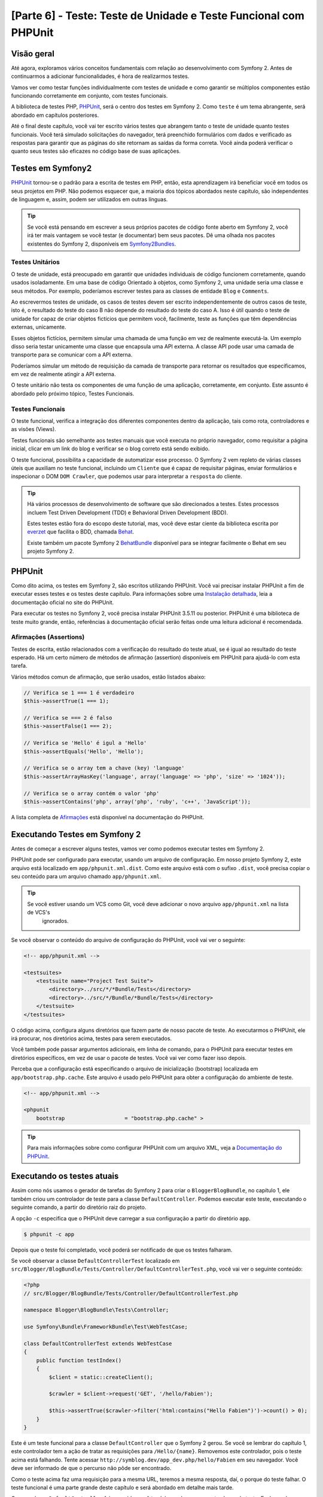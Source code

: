 [Parte 6] - Teste: Teste de Unidade e Teste Funcional com PHPUnit
=================================================================

Visão geral
-----------

Até agora, exploramos vários conceitos fundamentais com relação ao desenvolvimento com Symfony 2. Antes de continuarmos 
a adicionar funcionalidades, é hora de realizarmos testes. 

Vamos ver como testar funções individualmente com testes de unidade e como garantir se múltiplos componentes estão 
funcionando corretamente em conjunto, com testes funcionais. 

A biblioteca de testes PHP, `PHPUnit <http://www.phpunit.de/manual/current/en/>`_, será o centro dos testes em Symfony 2. 
Como ``teste`` é um tema abrangente, será abordado em capítulos posteriores. 

Até o final deste capítulo, você vai ter escrito vários testes que abrangem tanto o teste de unidade quanto testes 
funcionais. Você terá simulado solicitações do navegador, terá preenchido formulários com dados e verificado as 
respostas para garantir que as páginas do site retornam as saídas da forma correta. Você ainda poderá verificar o quanto 
seus testes são eficazes no código base de suas aplicações.

Testes em Symfony2 
------------------

`PHPUnit <http://www.phpunit.de/manual/current/en/>`_ tornou-se o padrão para a escrita de testes em PHP, então, esta 
aprendizagem irá beneficiar você em todos os seus projetos em PHP. Não podemos esquecer que, a maioria dos tópicos 
abordados neste capítulo, são independentes de linguagem e, assim, podem ser utilizados em outras línguas. 

.. tip::

    Se você está pensando em escrever a seus próprios pacotes de código fonte aberto em Symfony 2, você irá ter mais 
    vantagem se você testar (e documentar) bem seus pacotes. Dê uma olhada nos pacotes existentes do Symfony 2, 
    disponíveis em `Symfony2Bundles <http://symfony2bundles.org/>`_.

Testes Unitários
~~~~~~~~~~~~~~~~

O teste de unidade, está preocupado em garantir que unidades individuais de código funcionem corretamente, quando usados 
isoladamente. Em uma base de código Orientado à objetos, como Symfony 2, uma unidade seria uma classe e seus métodos. 
Por exemplo, poderíamos escrever testes para as classes de entidade ``Blog`` e ``Comments``. 

Ao escrevermos testes de unidade, os casos de testes devem ser escrito independentemente de outros casos de teste, isto 
é, o resultado do teste do caso B não depende do resultado do teste do caso A. Isso é útil quando o teste de unidade for 
capaz de criar objetos fictícios que permitem você, facilmente, teste as funções que têm dependências externas, 
unicamente. 

Esses objetos fictícios, permitem simular uma chamada de uma função em vez de realmente executá-la. Um exemplo disso 
seria testar unicamente uma classe que encapsula uma API externa. A classe API pode usar uma camada de transporte para 
se comunicar com a API externa. 

Poderíamos simular um método de requisição da camada de transporte para retornar os resultados que especificamos, em vez 
de realmente atingir a API externa. 

O teste unitário não testa os componentes de uma função de uma aplicação, corretamente, em conjunto. Este assunto é 
abordado pelo próximo tópico, Testes Funcionais.

Testes Funcionais
~~~~~~~~~~~~~~~~~

O teste funcional, verifica a integração dos diferentes componentes dentro da aplicação, tais como rota, controladores e 
as visões (Views). 

Testes funcionais são semelhante aos testes manuais que você executa no próprio navegador, como requisitar a página 
inicial, clicar em um link do blog e verificar se o blog correto está sendo exibido. 

O teste funcional, possibilita a capacidade de automatizar esse processo. O Symfony 2 vem repleto de várias classes 
úteis que auxiliam no teste funcional, incluindo um ``Cliente`` que é capaz de requisitar páginas, enviar formulários e 
inspecionar o DOM ``DOM Crawler``, que podemos usar para interpretar a ``resposta`` do cliente.

.. tip::

    Há vários processos de desenvolvimento de software que são direcionados a testes. Estes processos incluem Test 
    Driven Development (TDD) e Behavioral Driven Development (BDD). 

    Estes testes estão fora do escopo deste tutorial, mas, você deve estar ciente da biblioteca escrita por 
    `everzet <https://twitter.com/#!/everzet>`_ que facilita o BDD, chamada `Behat <http://behat.org/>`_. 

    Existe também um pacote Symfony 2 `BehatBundle <http://docs.behat.org/bundle/index.html>`_ disponível para se 
    integrar facilmente o Behat em seu projeto Symfony 2.

PHPUnit
-------

Como dito acima, os testes em Symfony 2, são escritos utilizando PHPUnit. Você vai precisar instalar PHPUnit a fim de 
executar esses testes e os testes deste capítulo. Para informações sobre uma 
`Instalação detalhada <http://www.phpunit.de/manual/current/en/installation.html>`_, leia a documentação oficial no site 
do PHPUnit. 

Para executar os testes no Symfony 2, você precisa instalar PHPUnit 3.5.11 ou posterior. PHPUnit é uma biblioteca de 
teste muito grande, então, referências à documentação oficial serão feitas onde uma leitura adicional é recomendada.

Afirmações (Assertions)
~~~~~~~~~~~~~~~~~~~~~~~

Testes de escrita, estão relacionados com a verificação do resultado do teste atual, se é igual ao resultado do teste 
esperado. Há um certo número de métodos de afirmação (assertion) disponíveis em PHPUnit para ajudá-lo com esta tarefa. 

Vários métodos comun de afirmação, que serão usados, estão listados abaixo:

.. code-block:: php

    // Verifica se 1 === 1 é verdadeiro
    $this->assertTrue(1 === 1);

    // Verifica se === 2 é falso
    $this->assertFalse(1 === 2);

    // Verifica se 'Hello' é igul a 'Hello'
    $this->assertEquals('Hello', 'Hello');

    // Verifica se o array tem a chave (key) 'language'
    $this->assertArrayHasKey('language', array('language' => 'php', 'size' => '1024'));

    // Verifica se o array contém o valor 'php'
    $this->assertContains('php', array('php', 'ruby', 'c++', 'JavaScript'));

A lista completa de 
`Afirmações <http://www.phpunit.de/manual/current/en/writing-tests-for-phpunit.html#writing-tests-for-phpunit.assertions>`_ 
está disponível na documentação do PHPUnit.

Executando Testes em Symfony 2
------------------------------

Antes de começar a escrever alguns testes, vamos ver como podemos executar testes em Symfony 2. 

PHPUnit pode ser configurado para executar, usando um arquivo de configuração. Em nosso projeto Symfony 2, este arquivo 
está localizado em ``app/phpunit.xml.dist``. Como este arquivo está com o sufixo ``.dist``, você precisa copiar o seu 
conteúdo para um arquivo chamado ``app/phpunit.xml``.

.. tip::

   Se você estiver usando um VCS como Git, você deve adicionar o novo arquivo ``app/phpunit.xml`` na lista de VCS's 
    ignorados.

Se você observar o conteúdo do arquivo de configuração do PHPUnit, você vai ver o seguinte:

.. code-block:: xml

    <!-- app/phpunit.xml -->
    
    <testsuites>
        <testsuite name="Project Test Suite">
            <directory>../src/*/*Bundle/Tests</directory>
            <directory>../src/*/Bundle/*Bundle/Tests</directory>
        </testsuite>
    </testsuites>

O código acima, configura alguns diretórios que fazem parte de nosso pacote de teste. Ao executarmos o PHPUnit, ele irá 
procurar, nos diretórios acima, testes para serem executados. 

Você também pode passar argumentos adicionais, em linha de comando, para o PHPUnit para executar testes em diretórios 
específicos, em vez de usar o pacote de testes. Você vai ver como fazer isso depois.

Perceba que a configuração está especificando o arquivo de inicialização (bootstrap) localizada em
``app/bootstrap.php.cache``. Este arquivo é usado pelo PHPUnit para obter a configuração do ambiente de teste.

.. code-block:: xml

    <!-- app/phpunit.xml -->
    
    <phpunit
        bootstrap                   = "bootstrap.php.cache" >

.. tip::

    Para mais informações sobre como configurar PHPUnit com um arquivo XML, veja a 
    `Documentação do PHPUnit <http://www.phpunit.de/manual/current/en/organizing-tests.html#organizing-tests.xml-configuration>`_.

Executando os testes atuais
---------------------------

Assim como nós usamos o gerador de tarefas do Symfony 2 para criar o ``BloggerBlogBundle``, no capítulo 1, ele também 
criou um controlador de teste para a classe ``DefaultController``. Podemos executar este teste, executando o seguinte 
comando, a partir do diretório raiz do projeto. 

A opção ``-c`` especifica que o PHPUnit deve carregar a sua configuração a partir do diretório ``app``.

.. code-block:: bash

    $ phpunit -c app

Depois que o teste foi completado, você poderá ser notificado de que os testes falharam. 

Se você observar a classe ``DefaultControllerTest`` localizado em 
``src/Blogger/BlogBundle/Tests/Controller/DefaultControllerTest.php``, você vai ver o seguinte conteúdo:

.. code-block:: php

    <?php
    // src/Blogger/BlogBundle/Tests/Controller/DefaultControllerTest.php

    namespace Blogger\BlogBundle\Tests\Controller;

    use Symfony\Bundle\FrameworkBundle\Test\WebTestCase;

    class DefaultControllerTest extends WebTestCase
    {
        public function testIndex()
        {
            $client = static::createClient();

            $crawler = $client->request('GET', '/hello/Fabien');

            $this->assertTrue($crawler->filter('html:contains("Hello Fabien")')->count() > 0);
        }
    }

Este é um teste funcional para a classe ``DefaultController`` que o Symfony 2 gerou. Se você se lembrar do capítulo 1, 
este controlador tem a ação de tratar as requisições para ``/Hello/{name}``. Removemos este controlador, pois o teste 
acima está falhando. Tente acessar ``http://symblog.dev/app_dev.php/hello/Fabien`` em seu navegador. Você deve ser 
informado de que o percurso não pôde ser encontrado. 

Como o teste acima faz uma requisição para a mesma URL, teremos a mesma resposta, daí, o porque do teste falhar. O teste 
funcional é uma parte grande deste capítulo e será abordado em detalhe mais tarde.

Como a classe ``DefaultController`` foi removida, você também pode remover esta classe de teste. Exclua a classe 
``DefaultControllerTest`` localizado em ``src/Blogger/BlogBundle/Tests/Controller/DefaultControllerTest.php``.

Testes Unitários
----------------

Como explicado anteriormente, teste de unidade está preocupado em testar unidades individuais de sua aplicação de forma 
isolada. Ao escrever testes de unidade, é recomendável que você replique a estrutura de pastas do pacote (Bundle) na 
pasta ``Tests``. Por exemplo, se você quiser testar a classe de entidade  ``Blog`` localizada em 
``src/Blogger/BlogBundle/Entity/blog.php``, o arquivo de teste deve estar em 
``src/Blogger/BlogBundle/Tests/Entity/BlogTest.php``. 

Um exemplo da pasta de layout, seria como se segue:

.. code-block:: text

    src/Blogger/BlogBundle/
                    Entity/
                        Blog.php
                        Comment.php
                    Controller/
                        PageController.php
                    Twig/
                        Extensions/
                            BloggerBlogExtension.php
                    Tests/
                        Entity/
                            BlogTest.php
                            CommentTest.php
                        Controller/
                            PageControllerTest.php
                        Twig/
                            Extensions/
                                BloggerBlogExtensionTest.php

Observe que cada um dos arquivos de teste estão sufixados por ``Test``.

Testando a Entidade Blog - método Slugify
~~~~~~~~~~~~~~~~~~~~~~~~~~~~~~~~~~~~~~~~~

Começaremos a testar o método slugify da entidade ``Blog``. Vamos escrever alguns testes para garantir que este método 
está funcionando corretamente. 

Crie um novo arquivo localizado em ``src/Blogger/BlogBundle/tests/Entity/BlogTest.php`` e adicione o seguinte código:

.. code-block:: php

    <?php
    // src/Blogger/BlogBundle/Tests/Entity/BlogTest.php

    namespace Blogger\BlogBundle\Tests\Entity;

    use Blogger\BlogBundle\Entity\Blog;

    class BlogTest extends \PHPUnit_Framework_TestCase
    {

    }

Nós criamos uma classe de teste para a entidade ``Blog``. Note que a localização do arquivo está em conformidade com a 
estrutura da pasta mencionada acima. 

A classe ``BlogTest`` estende a classe base do PHPUnit ``PHPUnit_Framework_TestCase``. Todos os testes que você escreve 
para PHPUnit, será um filho (child) da classe. Você vai se lembrar de capítulos anteriores que  ``\`` deve ser colocado 
na frente do nome da classe ``PHPUnit_Framework_TestCase`` pois a classe é declarada com namespace PHP público.

Agora que temos a classe esqueleto para testar a nossa entidade ``Blog``, vamos escrever um caso de teste. Os casos de 
testes em PHPUnit, são métodos da classe Test, prefixadas com ``test``, como ``testSlugify()``. 

Atualize o ``BlogTest`` localizado em ``src/Blogger/BlogBundle/Teste/Entity/BlogTest.php`` com o seguinte código:

.. code-block:: php

    // src/Blogger/BlogBundle/Tests/Entity/BlogTest.php

    // ..

    class BlogTest extends \PHPUnit_Framework_TestCase
    {
        public function testSlugify()
        {
            $blog = new Blog();

            $this->assertEquals('ola-mundo', $blog->slugify('Olá Mundo'));
        }
    }

Este é um caso de teste muito simples. Ele instancia uma nova entidade ``Blog`` e executa um ``assertEquals()`` sobre o 
resultado do método ``slugify``. 

O método ``assertEquals()`` leva 2 argumentos obrigatórios, o resultado esperado e o resultado atual. Um terceiro 
argumento opcional, pode ser passado para especificar uma mensagem a ser exibida quando o caso de teste falhar.

Vamos executar o nosso novo teste de unidade executando o seguinte na linha de comando:

.. code-block:: bash

    $ phpunit -c app

Você deve ver a seguinte saída:

.. code-block :: bash

    PHPUnit 3.5.11 by Sebastian Bergmann.

    .

    Time: 1 second, Memory: 4.25Mb

    OK (1 test, 1 assertion)

A saída do PHPUnit é muito simples. Primeiro, exibe algumas informações sobre o PHPUnit e devolve um número de ``.`` 
para cada teste executado, no nosso caso, estamos executando apenas um teste, então, apenas 1 ``.`` é a exibido. 

A última instrução nos informa do resultado dos testes. Para o nosso ``BlogTest``, nós só executamos um teste com 1 
afirmação (assertion). 

Se seu prompt de comando exibir saídas com cores, você verá que a última linha exibida está com um fundo verde, 
informando que tudo está OK. 

Vamos atualizar o método ``testSlugify()`` para ver o que acontece quando os testes falham.

.. code-block:: php

    // src/Blogger/BlogBundle/Tests/Entity/BlogTest.php

    // ..

    public function testSlugify()
    {
        $blog = new Blog();

        $this->assertEquals('ola-mundo', $blog->slugify('Olá Mundo'));
        $this->assertEquals('um dia com symfony 2', $blog->slugify('Um Dia Com Symfony 2'));
    }

Re execute os testes de unidade como antes. A saída será apresentada como a exibida baixo:

.. code-block :: bash

    PHPUnit 3.5.11 by Sebastian Bergmann.

    F

    Time: 0 seconds, Memory: 4.25Mb

    There was 1 failure:

    1) Blogger\BlogBundle\Tests\Entity\BlogTest::testSlugify
    Failed asserting that two strings are equal.
    --- Expected
    +++ Actual
    @@ @@
    -a day with symfony2
    +a-day-with-symfony2

    /var/www/html/symblog/symblog/src/Blogger/BlogBundle/Tests/Entity/BlogTest.php:15

    FAILURES!
    Tests: 1, Assertions: 2, Failures: 1.

A saída é um pouco mais envolvente neste momento. Podemos ver que o ``.`` para a execução dos testes foi substituído por 
um ``F``. Isto nos diz que o teste falhou. Você também verá o caractere ``E`` se o teste contém erros. 

Depois, o PHPUnit nos informa sobre as falhas em detalhes, neste caso, a falha 1. 

Nós podemos ver o método ``Blogger\BlogBundle\Tests\Entity\BlogTest::testSlugify`` falhou porque o valor esperado e o 
valores atual eram diferentes. 

Se seu prompt de comando exibir saídas com cores, você verá que a última linha exibida está em vermelho informando que 
houve falhas em seu teste. 

Corrija o método ``testSlugify()`` para que os testes sejam executados com êxito.

.. code-block:: php

    // src/Blogger/BlogBundle/Tests/Entity/BlogTest.php

    // ..

    public function testSlugify()
    {
        $blog = new Blog();

        $this->assertEquals('ola-mundo', $blog->slugify('Olá Mundo'));
        $this->assertEquals('um-dia-com-symfony-2', $blog->slugify('Um dia com Symfony 2'));
    }

Antes de seguirmos, adicione mais alguns testes para o método ``slugify()``.

.. code-block:: php

    // src/Blogger/BlogBundle/Tests/Entity/BlogTest.php

    // ..

    public function testSlugify()
    {
        $blog = new Blog();

        $this->assertEquals('ola-mundo', $blog->slugify('Olá Mundo'));
        $this->assertEquals('a-day-with-symfony2', $blog->slugify('A Day With Symfony2'));
        $this->assertEquals('ola-mundo', $blog->slugify('Olá    Mundo'));
        $this->assertEquals('symblog', $blog->slugify('symblog '));
        $this->assertEquals('symblog', $blog->slugify(' symblog'));
    }

Agora que nós testamos o método ``slugify`` da entidade ``Blog``, é preciso garantir que o membro ``$slug`` de ``Blog`` 
está definido corretamente quando o membro ``$title`` do ``Blog`` é atualizado. 

Adicione os métodos a seguir no arquivo ``BlogTest`` localizado em ``src/Blogger/BlogBundle/Tests/Entity/BlogTest.php``.

.. code-block:: php

    // src/Blogger/BlogBundle/Tests/Entity/BlogTest.php

    // ..

    public function testSetSlug()
    {
        $blog = new Blog();

        $blog->setSlug('Blog Symfony 2');
        $this->assertEquals('blog-symfony-2', $blog->getSlug());
    }

    public function testSetTitle()
    {
        $blog = new Blog();

        $blog->setTitle('Olá Mundo');
        $this->assertEquals('ola-mundo', $blog->getSlug());
    }

Começamos a testar o método ``setSlug`` para garantir que o membro ``$slug`` é executado (slugified) corretamente, 
quando atualizado. Depois, verifficamos que o membro ``$slug`` é corretamente atualizado quando o método ``setTitle`` é 
chamado na entidade ``Blog``.

Execute os testes para verificar que a entidade ``Blog`` está funcionando corretamente.

Testando a extensão do Twig
~~~~~~~~~~~~~~~~~~~~~~~~~~~

No capítulo anterior, criamos uma extensão do Twig para converter uma instância ``\DateTime`` em uma string detalhando o 
período de existência do post. 

Crie um novo arquivo de teste localizado em 
``src/Blogger/BlogBundle/Tests/Twig/Extensions/BloggerBlogExtensionTest.php`` e o atualize com o seguinte conteúdo:

.. code-block:: php

    <?php
    // src/Blogger/BlogBundle/Tests/Twig/Extensions/BloggerBlogExtensionTest.php

    namespace Blogger\BlogBundle\Tests\Twig\Extensions;

    use Blogger\BlogBundle\Twig\Extensions\BloggerBlogExtension;

    class BloggerBlogExtensionTest extends \PHPUnit_Framework_TestCase
    {
        public function testCreatedAgo()
        {
            $blog = new BloggerBlogExtension();

            $this->assertEquals("0 segundos atrás", $blog->createdAgo(new \DateTime()));
            $this->assertEquals("34 segundos atrás", $blog->createdAgo($this->getDateTime(-34)));
            $this->assertEquals("1 minuto atrás", $blog->createdAgo($this->getDateTime(-60)));
            $this->assertEquals("2 minutos atrás", $blog->createdAgo($this->getDateTime(-120)));
            $this->assertEquals("1 hora atrás", $blog->createdAgo($this->getDateTime(-3600)));
            $this->assertEquals("1 hora atrás", $blog->createdAgo($this->getDateTime(-3601)));
            $this->assertEquals("2 horas atrás", $blog->createdAgo($this->getDateTime(-7200)));

            // Não pode criar horas no futuro
            $this->setExpectedException('\InvalidArgumentException');
            $blog->createdAgo($this->getDateTime(60));
        }

        protected function getDateTime($delta)
        {
            return new \DateTime(date("Y-m-d H:i:s", time()+$delta));
        }
    }

A classe está configurada da mesma forma como antes, criando um método ``testCreatedAgo()`` para testar a extensão do 
Twig. Nós introduzimos um outro método PHPUnit neste caso de teste, o método ``setExpectedException()``. Este método 
deve ser chamado antes da execução de um método que você espera lançar uma exceção. 

Sabemos que o método ``createdAgo`` da extensão do Twig, não pode lidar com datas no futuro, então, irá lançar uma 
``\Exception``. 

O método ``getDateTime()`` é simplesmente um método auxiliar para criar uma instância ``\DateTime``. Observe que não é 
prefixado com o ``test``, assim, o PHPUnit não vai tentar executá-lo como um caso de teste. 

Abra a linha de comando e execute os testes para esse arquivo. Nós poderíamos simplesmente executar o teste como antes, 
mas, também podemos dizer ao PHPUnit para executar testes para uma pasta específica (e suas sub-pastas) ou um arquivo. 

Execute o seguinte comando:

.. code-block:: bash

    $ phpunit -c app src/Blogger/BlogBundle/Tests/Twig/Extensions/BloggerBlogExtensionTest.php

Isto irá executar os testes somente para o arquivo ``BloggerBlogExtensionTest``. O PHPUnit nos informa que os testes 
falharam. A saída é mostrada abaixo:

.. code-block:: bash

    1) Blogger\BlogBundle\Tests\Twig\Extension\BloggerBlogExtensionTest::testCreatedAgo
    Failed asserting that two strings are equal.
    --- Expected
    +++ Actual
    @@ @@
    -0 segundos atrás
    +0 segundo atrás

    /var/www/html/symblog/symblog/src/Blogger/BlogBundle/Tests/Twig/Extensions/BloggerBlogExtensionTest.php:14

Esperavamos que a primeira afirmação retornasse ``0 segundos atrás``, mas não o fez, a palavra ``segundo`` não estava no 
plural. 

Vamos atualizar a Extensão do Twig, localizado em ``src/Blogger/BlogBundle/Twig/Extensions/BloggerBlogBundle.php``, para 
corrigir isso.

.. code-block:: php

    <?php
    // src/Blogger/BlogBundle/Twig/Extensions/BloggerBlogBundle.php

    namespace Blogger\BlogBundle\Twig\Extensions;

    class BloggerBlogExtension extends \Twig_Extension
    {
        // ..

        public function createdAgo(\DateTime $dateTime)
        {
            // ..
            if ($delta < 60)
            {
                // Segundos
                $time = $delta;
                $duration = $time . " segundo" . (($time === 0 || $time > 1) ? "s" : "") . " atrás";
            }
            // ..
        }

        // ..
    }

Re execute os testes PHPUnit. Você deverá ver que, a primeira afirmação é passanda corretamente, mas o nosso caso de 
teste ainda continua a falhar. Vamos examinar a próxima saída:

.. code-block:: bash

    1) Blogger\BlogBundle\Tests\Twig\Extension\BloggerBlogExtensionTest::testCreatedAgo
    Failed asserting that two strings are equal.
    --- Expected
    +++ Actual
    @@ @@
    -1 hora atrás
    +60 minutos atrás

    /var/www/html/symblog/symblog/src/Blogger/BlogBundle/Tests/Twig/Extensions/BloggerBlogExtensionTest.php:18

Podemos ver agora que a quinta afirmação está falhando (observe o ``18`` no final da saída, isso nos dá o número da 
linha no arquivo onde a afirmação falhou). 

Observando o caso de teste, podemos ver que a extensão do Twig tem funcionado incorretamente. 1 hora atrás deveria ter 
sido devolvido, mas em vez disso, foi retornado 60 minutos atrás. 

Se examinarmos o código da extensão Twig ``BloggerBlogExtension``, podemos ver a razão. Nós comparamos o tempo para ser 
inclusivo, ou seja, usamos ``<=`` ao invés de ``<``. Observe que isso causa a verificação em horas. 

Atualize a extensão Twig, localizado em ``src/Blogger/BlogBundle/Twig/Extensions/BloggerBlogBundle.php`` para corrigir 
este problema.

.. code-block:: php

    <?php
    // src/Blogger/BlogBundle/Twig/Extensions/BloggerBlogBundle.php

    namespace Blogger\BlogBundle\Twig\Extensions;

    class BloggerBlogExtension extends \Twig_Extension
    {
        // ..

        public function createdAgo(\DateTime $dateTime)
        {
            // ..

            else if ($delta < 3600)
            {
                // Minutos
                $time = floor($delta / 60);
                $duration = $time . " minuto" . (($time > 1) ? "s" : "") . " atrás";
            }
            else if ($delta < 86400)
            {
                // Horas
                $time = floor($delta / 3600);
                $duration = $time . " hora" . (($time > 1) ? "s" : "") . " atrás";
            }

            // ..
        }

        // ..
    }

Agora, re execute todos os testes usando o seguinte comando:

.. code-block:: bash

    $ phpunit -c app

Este comando executa todos os testes e mostra que todos os testes passaram com sucesso. 

Embora tenhamos escrito poucos testes de unidade, você deve estar percebendo como os testes são importantes, quando se 
escreve código. Apesar dos erros acima serem pequenos, eles ainda eram erros. 

Teste também ajuda, a qualquer funcionalidade futura adicionada ao projeto, romper características anteriores. 

Concluímos o teste de unidade por agora. Veremos mais sobre teste de unidade nos capítulos seguintes. 

Tente adicionar algum de seus próprios testes de unidade, para testar as funcionalidade que não foram abordadas aqui.

Testes Funcionais
-----------------

Agora que nós escrevemos alguns testes de unidade, vamos passar para teste de vários componentes simultâneos. 

A primeira seção do teste funcional, envolverá simulação de requisições ao navegador para testar as respostas geradas.

Testando a página Sobre
~~~~~~~~~~~~~~~~~~~~~~~

Começamos testando a classe para a página sobre em ``PageController``. Como a página sobre é muito simples, este é um 
bom lugar para começar. 

Crie um novo arquivo localizado em ``src/Blogger/BlogBundle/Tests/Controller/PageControllerTest.php`` e adicione o 
seguinte conteúdo:

.. code-block:: php

    <?php
    // src/Blogger/BlogBundle/Tests/Controller/PageControllerTest.php

    namespace Blogger\BlogBundle\Tests\Controller;

    use Symfony\Bundle\FrameworkBundle\Test\WebTestCase;

    class PageControllerTest extends WebTestCase
    {
        public function testAbout()
        {
            $client = static::createClient();

            $crawler = $client->request('GET', '/about');

            $this->assertEquals(1, $crawler->filter('h1:contains("Sobre symblog")')->count());
        }
    }

Nós já vimos um controlador de teste muito semelhante a este quando observamos a classe ``DefaultControllerTest``. Esta 
classe está testando a página Sobre de Symblog, verificando se a string ``Sobre Symblog`` está presente no HTML gerado, 
especificamente, dentro da tag ``H1``. 

A classe ``PageControllerTest``, não estende ``\PHPUnit_Framework_TestCase``, como vimos com os exemplos de testes de 
unidade. Em vez disso, estende a classe ``WebTestCase``. Essa classe é parte do pacote do Framework Symfony 2.

Como explicado anteriormente, classes de teste PHPUnit devem estender a ``\PHPUnit_Framework_TestCase``, mas, quando uma 
funcionalidade extra ou comum é necessária para vários casos de teste, é melhor encapsular esta funcionalidade na sua 
própria classe e fazer com que estas classes de teste estendam dela. 

O ``WebTestCase`` faz exatamente isso, ele fornece vários métodos úteis para a execução de testes funcionais em 
Symfony 2. 

Observe o arquivo ``WebTestCase`` localizado em 
``vendor/symfony/src/Symfony/Bundle/FrameworkBundle/Test/WebTestCase.php``, você vai ver que esta classe é, na verdade, 
uma extensão da classe ``\PHPUnit_Framework_TestCase``.

.. code-block:: php

    // vendor/symfony/src/Symfony/Bundle/FrameworkBundle/Test/WebTestCase.php

    abstract class WebTestCase extends \PHPUnit_Framework_TestCase
    {
        // ..
    }

Se você observar o método ``createClient()`` na classe ``WebTestCase``, você pode ver que ele cria uma instância do 
Kernel do Symfony 2. Seguindo os métodos passados, você também vai perceber que o ``ambiente`` ``test`` é definido (A 
menos que seja substituído como um dos argumentos para ``createClient()``). Este é o ambiente de ``test`` que falamos no 
capítulo anterior.

Observando nossa classe de teste, podemos ver que o método ``createClient()`` é chamado a fazer o teste e executá-lo. 

Então, chamamos o método ``request()`` no cliente para simular uma solicitação HTTP GET do navegador para a url 
``/about`` (o mesmo que você faz para visitar ``http://symblog.dev/about`` no seu navegador). A requisição nos dá um 
objeto ``Crawler``, que contém a resposta. 

A classe ``Crawler`` é muito útil, pois nos permite percorrer o HTML retornado. Usamos a instância do ``Crawler`` para 
verificar que a tag ``H1`` na resposta HTML, contém as palavras ``Sobre Symblog``. 

Observe que, apesar de estarmos estendendo a classe ``WebTestCase``, ainda usamos o método de afirmação como antes 
(Lembre-se, a classe ``PageControllerTest`` ainda é filha da classe ``\PHPUnit_Framework_TestCase``).

Vamos executar ``PageControllerTest`` usando o seguinte comando. Quando escrevemos testes, é melhor executar os testes 
somente para o arquivo que você está trabalhando atualmente. Quando o seu pacote de testes se torna grande, a execução 
de testes pode ser uma tarefa demorada.

.. code-block:: bash

    $ phpunit -c app/ src/Blogger/BlogBundle/Tests/Controller/PageControllerTest.php

Você pode observar a seguinte mensagem ``OK (1 test, 1 assertion)`` nos mostrando que um teste (o ``testAbout()``) foi 
executado com 1 afirmação (o ``assertEquals()``).

Tente alterar a string ``Sobre Symblog`` por ``Contato`` e execute novamente o teste. O teste irá falhar pois 
``Contato`` não vai ser encontrada, fazendo com que ``asertEquals`` equivalha a false.

.. code-block:: bash

    1) Blogger\BlogBundle\Tests\Controller\PageControllerTest::testAbout
    Failed asserting that 0 matches expected 1.

Retorne o valor da string  para ``Sobre Symblog`` antes de prosseguirmos.

A instância do ``Crawler`` utilizado, permite percorrer documentos HTML ou XML (o que significa que o ``Crawler`` só vai 
funcionar com as respostas que retornam HTML ou XML). 

Podemos usar o ``Crawler`` para passar a resposta gerada usando outros métodos, tais como ``filter()``, ``first()``, 
``last()``, e ``parents()``. Se você usa `jQuery <http://jquery.com/>`_, você deve estar se sentindo familiarizado com a 
classe ``Crawler``. 

A lista completa de métodos de passagens da classe ``Crawler``, pode ser encontrada no capítulo 
`Testes  <http://symfony.com/doc/current/book/testing.html#traversing>`_ do livro dio Symfony 2. 

Vamos explorar outros recursos do ``Crawler`` à medida que prosseguimos.

Página inicial
~~~~~~~~~~~~~~

Apesar do teste para a página Sobre ser simples, delineamos os princípios básicos de testes funcionais das páginas do 
site.

 1. Crie o cliente
 2. Solicite uma página
 3. Verifique a resposta

Esta é uma visão geral simples do processo. De fato, existem vários outros passos que também poderíamos fazer, como 
clicar em links e preencher e enviar formulários.

Vamos criar um método para testar a página inicial. Sabemos que a página inicial está disponível através da URL ``/`` e 
que deve exibir as mensagens mais recentes dos posts do blog. 

Adicione um novo método ``testIndex()`` para a classe ``PageControllerTest`` localizada em 
``src/Blogger/BlogBundle/Tests/Controller/PageControllerTest.php`` como mostrado abaixo:

.. code-block:: php

    // src/Blogger/BlogBundle/Tests/Controller/PageControllerTest.php

    public function testIndex()
    {
        $client = static::createClient();

        $crawler = $client->request('GET', '/');

        // Verifica se há alguma entrada do blog na página
        $this->assertTrue($crawler->filter('article.blog')->count() > 0);
    }

Você pôde observar que são os mesmos passos tomados com os testes para a página Sobre. Execute o teste para garantir que 
tudo está funcionando como esperado.

.. code-block:: bash

    $ phpunit -c app/ src/Blogger/BlogBundle/Tests/Controller/PageControllerTest.php

Vamos agora levar o teste um pouco mais adiante. Parte do teste funcional envolve ser capaz de reproduzir o que um 
usuário faria no site. 

Para que os usuários naveguem entre as páginas do seu site, eles devem clicar em links. Vamos simular esta ação agora 
para testar os links para a página do blog mostrando que funcionam corretamente quando o título do blog é clicado. 

Atualize o método ``testIndex()`` na classe ``PageControllerTest`` com o seguinte código:

.. code-block:: php

    // src/Blogger/BlogBundle/Tests/Controller/PageControllerTest.php

    public function testIndex()
    {
        // ..

        // Encontre o primeiro link, pega o título, confirma se foi carregado na próxima página
        $blogLink   = $crawler->filter('article.blog h2 a')->first();
        $blogTitle  = $blogLink->text();
        $crawler    = $client->click($blogLink->link());

        // Verifica se o h2 tem o título do blog no seu interior
        $this->assertEquals(1, $crawler->filter('h2:contains("' . $blogTitle .'")')->count());
    }

A primeira coisa que fizemos foi usar o ``Crawler`` para extrair o texto dentro do primeiro link do título do Blog. Isso 
é feito usando o filtro ``article.blog h2 a``. Este filtro é usado para retornar a tag ``a`` dentro da tag ``H2`` do 
artigo ``article.blog``. 

Para entender isso melhor, dê um olhar na marcação usada na página inicial para a exibição de blogs.

.. code-block:: html

    <article class="blog">
        <div class="date"><time datetime="2011-09-05T21:06:19+01:00">Segunda feira, 5 de setembro, 2011</time></div>
        <header>
            <h2><a href="/app_dev.php/1/um-dia-com-symfony-2">Um dia com Symfony 2</a></h2>
        </header>

        <!-- .. -->
    </article>
    <article class="blog">
        <div class="date"><time datetime="2011-09-05T21:06:19+01:00">Segunda feira, 5 de setembro,, 2011</time></div>
        <header>
            <h2><a href="/app_dev.php/2/a-piscina-no-telhado-tem-que-ter-um vazamento">A piscina no telhado tem que ter um vazamento</a></h2>
        </header>

        <!-- .. -->
    </article>

Você pode ver a estrutura do filtro ``article.blog h2 a`` no lugar da marcação, na página principal. Você também vai 
notar que há mais de um ``<article class="blog">`` na marcação, o que significa que o filtro do ``Crawler`` irá retornar 
uma coleção. 

Como só queremos o primeiro link, usamos o método ``first()`` na coleção. Finalmente, usamos o método ``text()`` para 
extrair o texto do link, neste caso, será o texto ``Um dia com Symfony2``. 

Em seguida, o link do título do blog é clicado para navegar para a página exibição do blog. O método cliente ``click()`` 
utiliza um objeto de ligação e retorna o ``Response`` em uma instância do ``Crawler``. 

Percebendo que o objeto ``Crawler`` é uma peça chave para o teste funcional.

O objeto ``Crawler``, agora, contém a resposta para a página de apresentação do blog. Precisamos testar se o link que 
clicamos nos levou para a página correta. Podemos usar o valor de ``$BlogTitle``, que recuperamos mais cedo, para 
verificar se há um título na Resposta.

Execute os testes para garantir que a navegação, entre a página inicial e a página de exibição do blog, está funcionando 
corretamente.

.. code-block:: bash

    $ phpunit -c app/ src/Blogger/BlogBundle/Tests/Controller/PageControllerTest.php

Agora que você tem uma compreensão de como navegar através das páginas do site utilizando o teste funcional, vamos 
passar para os testes de formulários.

Testando a Página Contato
~~~~~~~~~~~~~~~~~~~~~~~~~

Usuários do Symblog são capazes de enviar informações de contato através do preenchimento do formulário da página de 
contato ``http://symblog.dev/contact``. Vamos testar se as submissões do formmulário funcionam corretamente. 

Primeiro, precisamos delinear o que deve acontecer quando o formulário é submetido corretamente (submetido com êxito, 
neste caso, significa não há erros presentes no formulário).

 1. Navegue até a página de contato
 2. Preencher formulário de contato com os valores
 3. Enviar formulário
 4. Verifique se o e-mail foi enviado para Symblog
 5. Confira se a resposta para o cliente, contém notificação de contato bem sucedido

Até agora, sabemos o suficiente para completar os passos 1 e 5 apenas. Iremos, agora, saber como testar os 3 passos 
intermediários.

Adicione um novo método ``testContact()`` para a classe ``PageControllerTest`` localizada em 
``src/Blogger/BlogBundle/Tests/Controller/PageControllerTest.php``.

.. code-block:: php

    // src/Blogger/BlogBundle/Tests/Controller/PageControllerTest.php

    public function testContact()
    {
        $client = static::createClient();

        $crawler = $client->request('GET', '/contact');

        $this->assertEquals(1, $crawler->filter('h1:contains("Contact symblog")')->count());

        // Seleciona basedo no valor do botão, ou id or nome para os botões
        $form = $crawler->selectButton('Submit')->form();

        $form['blogger_blogbundle_enquirytype[name]']       = 'name';
        $form['blogger_blogbundle_enquirytype[email]']      = 'email@email.com';
        $form['blogger_blogbundle_enquirytype[subject]']    = 'Subject';
        $form['blogger_blogbundle_enquirytype[body]']       = 'O corpo do comentário deve ser de pelo menos 50 caracteres desde que haja uma validação na entidade para restringir isso';

        $crawler = $client->submit($form);

        $this->assertEquals(1, $crawler->filter('.blogger-notice:contains("Seu formulário de contato foi enviado com sucesso. Obrigado!")')->count());
    }

Começamos na forma usual, fazendo uma solicitação para a URL ``/contact`` e verificamos se a página contém o titulo 
``H1`` correto. Depois, usamos o ``Crawler`` para selecionar o botão enviar do formulário. 

A razão pela qual selecionamos o botão e não o formulário, é que um formulário pode conter vários botões que podemos 
querer clicar de forma independente. A partir do botão selecionado, somos capazes de recuperar o formulário. Somos 
capazes de definir os valores do formulário usando o array de subscrita ``[]``. 

Finalmente, o formulário é passado para o método cliente ``submit()`` para realmente enviar o formulário. Como de 
costume, recebemos um retorno da instância do ``Crawler``. Usando essa resposta, vamos verificar para garantir que as 
mensagens estão presentes no retorno da resposta. 

Execute o teste para verificar se tudo está funcionando corretamente.

.. code-block:: bash

    $ phpunit -c app/ src/Blogger/BlogBundle/Tests/Controller/PageControllerTest.php

Os testes falharam. Nós recebemos a seguinte saída do PHPUnit:

.. code-block:: bash

    1) Blogger\BlogBundle\Tests\Controller\PageControllerTest::testContact
    Failed asserting that <integer:0> matches expected <integer:1>.

    /var/www/html/symblog/symblog/src/Blogger/BlogBundle/Tests/Controller/PageControllerTest.php:53

    FAILURES!
    Tests: 3, Assertions: 5, Failures: 1.

A saída está nos informando que a mensagem de texto não pôde ser encontrado na resposta do formulário de envio. Isto 
ocorreu porque, quando nós estamos no ambiente de ``teste``, redirecionamentos não são seguidos. Quando o formulário for 
validado com sucesso na classe ``PageController``, um redirecionamento acontece. Esse redirecionamento não está sendo 
seguido. Precisamos dizer, explicitamente, que o redirecionamento deve ser seguido. 

O motivo pelo qual o redirecionamento não é seguido, é simples. Você pode querer verificar a atual resposta primeiro. 

Vamos demonstrar isso em breve para verificar se o e-mail foi enviado. Atualize a classe ``PageControllerTest`` para 
configurar o cliente para acompanhar o redirecionamento.

.. code-block:: php

    // src/Blogger/BlogBundle/Tests/Controller/PageControllerTest.php

    public function testContact()
    {
        // ..

        $crawler = $client->submit($form);

        // Precisa seguir o redirecionamento
        $crawler = $client->followRedirect();

        $this->assertEquals(1, $crawler->filter('.blogger-notice:contains("Seu formulário de contato foi enviado com sucesso. Obrigado!")')->count());
    }

Agora, quando você executa os testes PHPUnit, eles devem passar. Vamos, agora, observar a etapa final do processo de 
envio do formulário de contato, o passo 4, verificar se um e-mail foi enviado para Symblog. 

Nós já sabemos que e-mails não serão entregues no ambiente de ``test`` , devido à seguinte configuração.

.. code-block:: yaml

    # app/config/config_test.yml

    swiftmailer:
        disable_delivery: true

Podemos testar se os e-mails foram enviados utilizando a informação recolhida pelo web profiler. Este arquivo é que diz 
ao cliente não fazer redirecionamentos. 

A verificação do profiler, precisa ser feita antes que o redirecionamento acontecer, se não, as informações no perfil 
serão perdidas. Atualize o método ``testContact()`` com o seguinte código:

.. code-block:: php

    // src/Blogger/BlogBundle/Tests/Controller/PageControllerTest.php

    public function testContact()
    {
        // ..

        $crawler = $client->submit($form);

        // Verifica se o e-mail foi enviado
        if ($profile = $client->getProfile())
        {
            $swiftMailerProfiler = $profile->getCollector('swiftmailer');

            // Apenas 1 mensagem deveria ter sido enviada
            $this->assertEquals(1, $swiftMailerProfiler->getMessageCount());

            // Pegue a primeira mensagem
            $messages = $swiftMailerProfiler->getMessages();
            $message  = array_shift($messages);

            $symblogEmail = $client->getContainer()->getParameter('blogger_blog.emails.contact_email');
            // Verifica se a mensagem foi enviada para o endereço correto
            $this->assertArrayHasKey($symblogEmail, $message->getTo());
        }

        // Need to follow redirect
        $crawler = $client->followRedirect();

        $this->assertTrue($crawler->filter('.blogger-notice:contains("Seu formulário de contato foi enviado com sucesso. Obrigado!")')->count() > 0);
    }

Após o envio do formulário, vamos verificar se o perfil está disponível, pois ele pode ter sido desativado por uma 
configuração do ambiente atual.

.. tip::

    Lembre-se, testes não tem que ser executados no ambiente de ``teste``, eles poderiam ser executados no ambiente de 
    ``produção``, onde as informações do profiler estarão disponíveis.

Se somos capazes de obter o profiler, faremos um pedido para recuperar o coletor ``SwiftMailer``. O coletor 
``SwiftMailer`` trabalha nos bastidores para coletar informações sobre como o serviço de e-mail é usado. Podemos usar 
isso para obter informações sobre quais e-mails foram enviados.

Agora, usaremos o método ``getMessageCount()`` para verificar se um e-mail foi enviado. Este método talvez seja o 
suficiente para garantir que pelo menos um e-mail vai ser enviado, mas não verifica que o e-mail será enviado para o 
local correto. Poderia ser muito constrangedor ou até mesmo prejudicial, se e-mails fossem enviados para o endereço de 
e-mail errado. Para verificar isso, não é o caso, vamos verificar se o e-mail que vai receber a mensagem, está correto.

Agora, re-execute os testes para verificar se tudo está funcionando corretamente.

.. code-block:: bash

    $ phpunit -c app/ src/Blogger/BlogBundle/Tests/Controller/PageControllerTest.php

Teste de Adição de comentários do blog
~~~~~~~~~~~~~~~~~~~~~~~~~~~~~~~~~~~~~~

Vamos, agora, usar o conhecimento que adquirimos a partir dos testes anteriores, na página de contato, para testar o 
processo de envio de um comentário no blog. 

Mais uma vez, destacamos o que deve acontecer quando o formulário é enviado com sucesso:

 1. Navegue até uma página de blog
 2. Preencher formulário de comentar com os valores
 3. Enviar formulário
 4. Confira se o novo comentário é adicionado ao fim da lista de comentários do blog
 5. Além disso, verifique os comentários mais recentes da barra lateral para assegurar que o comentário está no topo da 
    lista

Crie um novo arquivo localizado em ``src/Blogger/BlogBundle/Tests/Controller/BlogControllerTest.php`` e adicione o 
seguinte código:

.. code-block:: php

    <?php
    // src/Blogger/BlogBundle/Tests/Controller/BlogControllerTest.php

    namespace Blogger\BlogBundle\Tests\Controller;

    use Symfony\Bundle\FrameworkBundle\Test\WebTestCase;

    class BlogControllerTest extends WebTestCase
    {
        public function testAddBlogComment()
        {
            $client = static::createClient();

            $crawler = $client->request('GET', '/1/um-dia-com-symfony-2');

            $this->assertEquals(1, $crawler->filter('h2:contains("Um dia com Symfony 2")')->count());

            // Seleciona baseado no valor do botão, ou id ou nome para os botões
            $form = $crawler->selectButton('Submit')->form();

            $crawler = $client->submit($form, array(
                'blogger_blogbundle_commenttype[user]'          => 'name',
                'blogger_blogbundle_commenttype[comment]'       => 'comment',
            ));

            // Precisa seguir o redirecionamento
            $crawler = $client->followRedirect();

            // Verifica se o comentário está sendo exibido na página agora, como a última entrada. Isso assegura que os 
            // comentários estão sendo postados na ordem do mais velho para o mais novo
            $articleCrawler = $crawler->filter('section .previous-comments article')->last();

            $this->assertEquals('name', $articleCrawler->filter('header span.highlight')->text());
            $this->assertEquals('comment', $articleCrawler->filter('p')->last()->text());

            // Verifica a barra lateral para assegurar que os últimos comentários estão sendo exibidos e se temos 10
            //deles

            $this->assertEquals(10, $crawler->filter('aside.sidebar section')->last()
                                            ->filter('article')->count()
            );

            $this->assertEquals('name', $crawler->filter('aside.sidebar section')->last()
                                                ->filter('article')->first()
                                                ->filter('header span.highlight')->text()
            );
        }
    }

Antes de começar a dissecar o código, execute os testes para este arquivo para garantir que tudo está funcionando 
corretamente.

.. code-block:: bash

    $ phpunit -c app/ src/Blogger/BlogBundle/Tests/Controller/BlogControllerTest.php

PHPUnit deve informá-lo que o teste 1 foi executado com êxito. 

Observando o código de ``testAddBlogComment()``, podemos ver as coisas acontecendo da seguinte forma: criamos um cliente, 
solicitamos uma página e verificamos se a página que estamos é a correta. 

Precisamos prosseguir para obter adição do formulário de comentário e enviá-lo. Desta vez, vamos preencher os valores do 
formulário de uma forma um pouco diferente da versão anterior. Desta vez, usaremos o segundo argumento do método cliente 
``submit()`` para passar os valores para o formulário.

.. tip::

    Poderíamos, também, utilizar a interface Orientada a Objetos para definir os valores dos campos do formulário. 
    Alguns exemplos são mostrados abaixo:

    .. code-block:: php

        // Marque a caixa de seleção
        $form['show_emal']->tick();
        
        // Selecione um option ou um radio
        $form['gender']->select('Male');

Após enviar o formulário, solicitamos que o cliente siga o redirecionamento para que possamos verificar a resposta. 
Usamos o ``Crawler`` novamente para obter o último comentário no blog, que deve ser o único que acabamos de enviar. 

Por fim, verifique os últimos comentários na barra lateral para verificar se o comentário, que acabamos de enviar, é, 
também, o primeiro na lista.

Repositório do Blog
~~~~~~~~~~~~~~~~~~~ 

Na última parte do teste funcional, que abordamos neste capítulo, testaremos um repositório do Doctrine 2. 

Crie um novo arquivo localizado em ``src/Blogger/BlogBundle/Tests/Repository/BlogRepositoryTest.php`` e adicione o 
seguinte conteúdo:

.. code-block:: php

    <?php
    // src/Blogger/BlogBundle/Tests/Repository/BlogRepositoryTest.php

    namespace Blogger\BlogBundle\Tests\Repository;

    use Blogger\BlogBundle\Repository\BlogRepository;
    use Symfony\Bundle\FrameworkBundle\Test\WebTestCase;

    class BlogRepositoryTest extends WebTestCase
    {
        /**
         * @var \Blogger\BlogBundle\Repository\BlogRepository
         */
        private $blogRepository;

        public function setUp()
        {
            $kernel = static::createKernel();
            $kernel->boot();
            $this->blogRepository = $kernel->getContainer()
                                           ->get('doctrine.orm.entity_manager')
                                           ->getRepository('BloggerBlogBundle:Blog');
        }

        public function testGetTags()
        {
            $tags = $this->blogRepository->getTags();

            $this->assertTrue(count($tags) > 1);
            $this->assertContains('symblog', $tags);
        }

        public function testGetTagWeights()
        {
            $tagsWeight = $this->blogRepository->getTagWeights(
                array('php', 'code', 'code', 'symblog', 'blog')
            );

            $this->assertTrue(count($tagsWeight) > 1);

            // Caso de Teste onde se verifica se o peso passou de 5
            $tagsWeight = $this->blogRepository->getTagWeights(
                array_fill(0, 10, 'php')
            );

            $this->assertTrue(count($tagsWeight) >= 1);

            // Caso de Teste com múltiplas contas que verificam se o peso passa de 5
            $tagsWeight = $this->blogRepository->getTagWeights(
                array_merge(array_fill(0, 10, 'php'), array_fill(0, 2, 'html'), array_fill(0, 6, 'js'))
            );

            $this->assertEquals(5, $tagsWeight['php']);
            $this->assertEquals(3, $tagsWeight['js']);
            $this->assertEquals(1, $tagsWeight['html']);

            // Teste de cassos vazios
            $tagsWeight = $this->blogRepository->getTagWeights(array());

            $this->assertEmpty($tagsWeight);
        }
    }

Como queremos realizar testes que requerem uma conexão válida ao banco de dados, estendemos o ``WebTestCase`` novamente 
pois nos permitir inicializar o Kernel do Symfony 2. Execute este teste para este arquivo usando o seguinte comando:

.. code-block:: bash

    $ phpunit -c app/ src/Blogger/BlogBundle/Tests/Repository/BlogRepositoryTest.php

Cobertura dos Testes nos Códigos
--------------------------------

Antes de prosseguirmos, vamos abordar rapidamente a cobertura de código. Cobertura de código nos dá um insight sobre 
quais partes do código que são executados quando os testes são chamados. Assim, podemos ver as partes do nosso código 
que não têm testes sendo executados sobre eles e determinar se precisamos escrever teste para eles.

Para emitir a análise de cobertura de código para a sua aplicação, execute o seguinte comando:

.. code-block:: bash

    $ phpunit --coverage-html ./phpunit-report -c app/

A saída será a análise de cobertura de código para a pasta ``phpunit-report``. Abra o arquivo ``index.html`` no seu 
navegador para ver o resultado da análise.

Leia o capítulo `Análise da Cobertura de Código <http://www.phpunit.de/manual/current/en/code-coverage-analysis.html>`_ 
na documentação do PHPUnit para maiores informações.

Conclusão
---------

Nós cobrimos várias áreas-chave no que diz respeito aos testes. Nós exploramos tanto o teste de unidade quanto teste 
funcional, para garantir que o nosso site está funcionando corretamente. Vimos como simular solicitações do navegador e 
como usar a classe ``Crawler`` do Symfony 2 para verificarmos as respostas à essas solicitações.

Em seguida, vamos abordar o componente de segurança do Symfony 2, e, mais especificamente, como usá-lo para 
gerenciamento de usuários. Também vamos integrar o ``FOSUserBundle`` para que possamos trabalhar na seção admin do 
Symblog.
